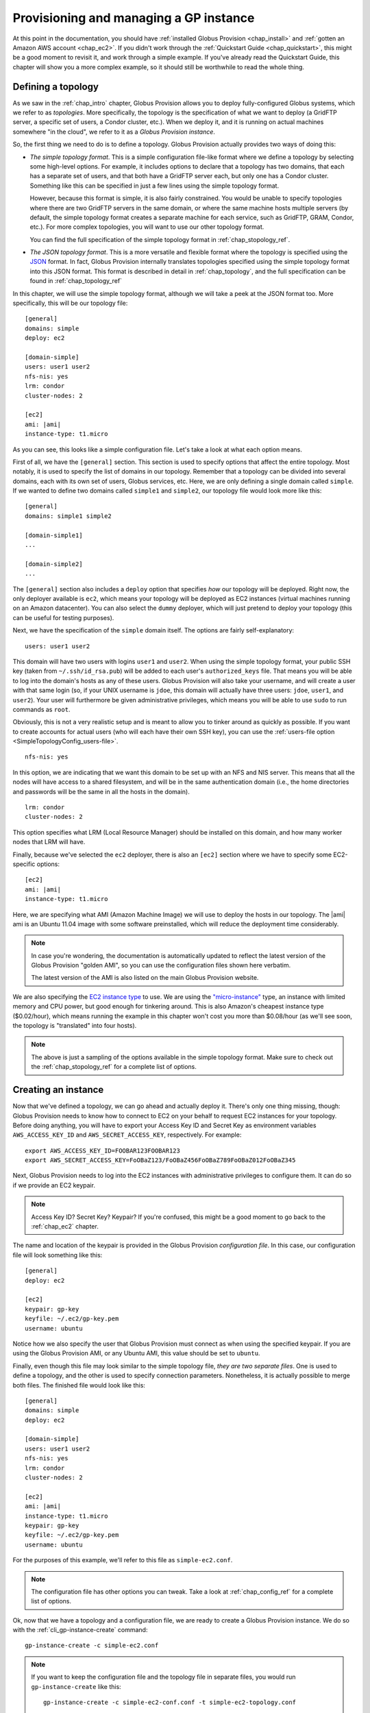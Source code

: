 .. _chap_instances:

Provisioning and managing a GP instance
***************************************

At this point in the documentation, you should have :ref:`installed Globus Provision <chap_install>`
and :ref:`gotten an Amazon AWS account <chap_ec2>`. If you didn't work through the 
:ref:`Quickstart Guide <chap_quickstart>`, this might be a good moment to revisit it, and work
through a simple example. If you've already read the Quickstart Guide, this chapter will
show you a more complex example, so it should still be worthwhile to read the whole thing. 

.. _sec_simple_topology:

Defining a topology
===================

As we saw in the :ref:`chap_intro` chapter, Globus Provision allows you to deploy 
fully-configured Globus systems, which we refer to as *topologies*. More specifically, 
the topology is the specification of what we want to deploy (a GridFTP server, a specific
set of users, a Condor cluster, etc.). When we deploy it, and it is running on actual
machines somewhere "in the cloud", we refer to it as a *Globus Provision instance*.

So, the first thing we need to do is to define a topology. Globus Provision actually
provides two ways of doing this:

* *The simple topology format*. This is a simple configuration file-like format where
  we define a topology by selecting some high-level options. For example, it includes options
  to declare that a topology has two domains, that each has a separate set of users,
  and that both have a GridFTP server each, but only one has a Condor cluster. Something like this 
  can be specified in just a few lines using the simple topology format.
  
  However, because this format is simple, it is also fairly constrained. You would be unable
  to specify topologies where there are two GridFTP servers in the same domain, or where
  the same machine hosts multiple servers (by default, the simple topology format
  creates a separate machine for each service, such as GridFTP, GRAM, Condor, etc.). For more
  complex topologies, you will want to use our other topology format.  
  
  You can find the full specification of the simple topology format in :ref:`chap_stopology_ref`.
* *The JSON topology format*. This is a more versatile and flexible
  format where the topology is specified using the `JSON <http://www.json.org/>`_ format.
  In fact, Globus Provision internally translates topologies specified using the simple topology format
  into this JSON format. This format is described in detail in :ref:`chap_topology`, and the full
  specification can be found in :ref:`chap_topology_ref`

In this chapter, we will use the simple topology format, although we will take a peek at the JSON
format too. More specifically, this will be our topology file:

.. parsed-literal::

	[general]
	domains: simple
	deploy: ec2
	
	[domain-simple]
	users: user1 user2
	nfs-nis: yes
	lrm: condor
	cluster-nodes: 2
	
	[ec2]
	ami: |ami|
	instance-type: t1.micro

As you can see, this looks like a simple configuration file. Let's take a look at what each option means. 

First of all, we have the ``[general]`` section. This section is used to specify options
that affect the entire topology. Most notably, it is used to specify the list of domains
in our topology. Remember that a topology can be divided into several domains, each with
its own set of users, Globus services, etc. Here, we are only defining a single domain
called ``simple``. If we wanted to define two domains called ``simple1`` and ``simple2``,
our topology file would look more like this:
	
.. parsed-literal::

	[general]
	domains: simple1 simple2
	
	[domain-simple1]
	...	

	[domain-simple2]
	...	

The ``[general]`` section also includes a ``deploy`` option that specifies *how* our topology
will be deployed. Right now, the only deployer available is ``ec2``, which means your topology
will be deployed as EC2 instances (virtual machines running on an Amazon datacenter). You can
also select the ``dummy`` deployer, which will just pretend to deploy your topology (this can
be useful for testing purposes).

Next, we have the specification of the ``simple`` domain itself. The options are fairly
self-explanatory:

::

	users: user1 user2
	
This domain will have two users with logins ``user1`` and ``user2``. When using the simple topology
format, your public SSH key (taken from ``~/.ssh/id_rsa.pub``) will be added to each user's
``authorized_keys`` file. That means you will be able to log into the domain's hosts as any of
these users. Globus Provision will also take your username, and will create a user with that
same login (so, if your UNIX username is ``jdoe``, this domain will actually have three users:
``jdoe``, ``user1``, and ``user2``). Your user will furthermore be given administrative privileges,
which means you will be able to use ``sudo`` to run commands as ``root``.

Obviously, this is not a very realistic setup and is meant to allow you to tinker around as
quickly as possible. If you want to create accounts for actual users (who will each have their
own SSH key), you can use the :ref:`users-file option <SimpleTopologyConfig_users-file>`. 	

::
	
	nfs-nis: yes
	
In this option, we are indicating that we want this domain to be set up with an NFS and NIS
server. This means that all the nodes will have access to a shared filesystem, and will be
in the same authentication domain (i.e., the home directories and passwords will be the same
in all the hosts in the domain). 

::

	lrm: condor
	cluster-nodes: 2
	
This option specifies what LRM (Local Resource Manager) should be installed on this domain, and
how many worker nodes that LRM will have.	

Finally, because we've selected the ``ec2`` deployer, there is also an ``[ec2]`` section where we have
to specify some EC2-specific options:

.. parsed-literal::

	[ec2]
	ami: |ami|
	instance-type: t1.micro

Here, we are specifying what AMI (Amazon Machine Image) we will use to deploy the hosts
in our topology. The |ami| ami is an Ubuntu 11.04 image with some software preinstalled,
which will reduce the deployment time considerably.

.. note::
	In case you're wondering, the documentation is automatically updated to reflect
	the latest version of the Globus Provision "golden AMI", so you can use the 
	configuration files shown here verbatim. 
	
	The latest version of the AMI is also listed on the main Globus Provision website.
	
We are also specifying the `EC2 instance type <http://docs.amazonwebservices.com/AWSEC2/latest/UserGuide/instance-types.html>`_
to use. We are using the `"micro-instance" <http://docs.amazonwebservices.com/AWSEC2/latest/UserGuide/index.html?concepts_micro_instances.html>`_
type, an instance with limited memory and CPU power, but good enough for tinkering around. This is also
Amazon's cheapest instance type ($0.02/hour), which means running the example in this chapter
won't cost you more than $0.08/hour (as we'll see soon, the topology is "translated" into four
hosts).

.. note::

	The above is just a sampling of the options available in the simple topology format.
	Make sure to check out the :ref:`chap_stopology_ref` for a complete list of options.

.. _sec_create_instance:

Creating an instance
====================

Now that we've defined a topology, we can go ahead and actually deploy it. There's only one
thing missing, though: Globus Provision needs to know how to connect to EC2 on your behalf
to request EC2 instances for your topology. Before doing anything, you will have to export 
your Access Key ID and Secret Key as environment variables 
``AWS_ACCESS_KEY_ID`` and ``AWS_SECRET_ACCESS_KEY``, respectively. For example:

::

	export AWS_ACCESS_KEY_ID=FOOBAR123FOOBAR123
	export AWS_SECRET_ACCESS_KEY=FoOBaZ123/FoOBaZ456FoOBaZ789FoOBaZ012FoOBaZ345

Next, Globus Provision needs to log into the EC2 instances with administrative
privileges to configure them. It can do so if we provide an EC2 keypair.

.. note::

   Access Key ID? Secret Key? Keypair? If you're confused, this might be a good
   moment to go back to the :ref:`chap_ec2` chapter.

The name and location of the keypair is provided in the Globus Provision
*configuration file*. In this case, our configuration file will look something like this:

::

	[general]
	deploy: ec2
	
	[ec2]
	keypair: gp-key
	keyfile: ~/.ec2/gp-key.pem
	username: ubuntu

Notice how we also specify the user that Globus Provision must connect as when using
the specified keypair. If you are using the Globus Provision AMI, or any Ubuntu AMI,
this value should be set to ``ubuntu``.

Finally, even though this file may look similar to the simple topology file,
*they are two separate files*. One is used to define a topology, and the other is
used to specify connection parameters. Nonetheless, it is actually possible to
merge both files. The finished file would look like this:

.. parsed-literal::

	[general]
	domains: simple
	deploy: ec2
	
	[domain-simple]
	users: user1 user2
	nfs-nis: yes
	lrm: condor
	cluster-nodes: 2
	
	[ec2]
	ami: |ami|
	instance-type: t1.micro
	keypair: gp-key
	keyfile: ~/.ec2/gp-key.pem
	username: ubuntu	

For the purposes of this example, we'll refer to this file as ``simple-ec2.conf``.

.. note::

	The configuration file has other options you can tweak. Take a look at
	:ref:`chap_config_ref` for a complete list of options.

Ok, now that we have a topology and a configuration file, we are ready to create
a Globus Provision instance. We do so with the :ref:`cli_gp-instance-create` command::

	gp-instance-create -c simple-ec2.conf

.. note::

	If you want to keep the configuration file and the topology file in separate
	files, you would run ``gp-instance-create`` like this::
	
		gp-instance-create -c simple-ec2-conf.conf -t simple-ec2-topology.conf
		
``gp-instance-create`` should return something like this:

::

	Created new instance: gpi-02156188

The ``gp-instance-create`` command doesn't actually deploy the topology, but simply validates that the topology 
is correct, assigns a Globus Provision Instance (or GPI) identifier to it, and saves the information
about the instance (including the topology and the configuration options) in a database. Hang on to
the GPI identifier, as we will need it in all the following commands to refer to our instance.

Starting an instance
====================

You can start an instance using the :ref:`cli_gp-instance-start` command:

::

	gp-instance-start gpi-02156188
	
You will see the following output:

::

	Starting instance gpi-02156188...

``gp-instance-start`` may take a few minutes to fully deploy the instance. The example topology in this chapter
should only take ~3 minutes:

::

	Starting instance gpi-02156188... done!
	Started instance in 2 minutes and 34 seconds

To see more detailed log messages, simply add the ``-d`` option.

::

	gp-instance-start -d gpi-02156188
		
If you don't use the ``-d`` option, you can still see the detailed log messages in
``~/.globusprovision/instances/gpi-nnnnnnnn/deploy.log`` (where ``gpi-nnnnnnnn`` is the
identifier of your instance).


Checking the status of an instance
==================================

To check the status of an instance at any point, use the :ref:`cli_gp-instance-describe` command::

	gp-instance-describe gpi-02156188
	
This is useful while running ``gp-instance-start``. For example, the output of ``gp-instance-describe``
could look like this while the instance is still being deployed::

	gpi-02156188: Configuring
	
	Domain 'simple'
	    simple-server      Running                 ec2-N-N-N-N.compute-1.amazonaws.com  10.N.N.N
	    simple-condor      Configuring             ec2-M-M-M-M.compute-1.amazonaws.com  10.M.M.M 
	    simple-condor-wn2  Running (unconfigured)  ec2-R-R-R-R.compute-1.amazonaws.com  10.R.R.R  
	    simple-condor-wn1  Running (unconfigured)  ec2-S-S-S-S.compute-1.amazonaws.com  10.S.S.S 		
	
When ``gp-instance-start`` completes, the output of ``gp-instance-describe`` should look something like this::

	gpi-02156188: Running
	
	Domain 'simple'
	    simple-server      Running  ec2-N-N-N-N.compute-1.amazonaws.com  10.N.N.N
	    simple-condor      Running  ec2-M-M-M-M.compute-1.amazonaws.com  10.M.M.M 
	    simple-condor-wn2  Running  ec2-R-R-R-R.compute-1.amazonaws.com  10.R.R.R  
	    simple-condor-wn1  Running  ec2-S-S-S-S.compute-1.amazonaws.com  10.S.S.S 

Notice how ``gp-instance-describe`` also provides the hostnames of the machines that have been
deployed for this topology. 

For this chapter's example topology, the topology has been
"translated" into four machines: one for the NFS/NIS server, one for the Condor head node,
and two for the Condor worker nodes. You can actually do a quick test to verify that
the Condor cluster is running correctly (make sure you substitute the hostname below
for the hostname of ``simple-condor``)::

	ssh user1@ec2-M-M-M-M.compute-1.amazonaws.com condor_status	
	
You should see the following::

	Name               OpSys      Arch   State     Activity LoadAv Mem   ActvtyTime
	
	ec2-R-R-R-R.comput LINUX      INTEL  Unclaimed Idle     0.010   595  0+00:04:43
	ec2-S-S-S-S.comput LINUX      INTEL  Unclaimed Idle     0.010   595  0+00:04:44
	                     Total Owner Claimed Unclaimed Matched Preempting Backfill
	
	         INTEL/LINUX     2     0       0         2       0          0        0
	
	               Total     2     0       0         2       0          0        0

This shows that the Condor head node is running, and that it is aware of the two worker nodes
in our instance.

Finally, if you want to take a look at the JSON representation of your instance, you can use
the ``-v`` option:

::

	gp-instance-describe -v gpi-02156188
	
As you'll see, this provides a much more verbose output than the regular ``gp-instance-describe``.
:ref:`chap_topology` describes this JSON format in more detail. 

Modifying a running instance
============================

Once an instance is running, it is possible to do all sorts of modifications to its topology.
You can actually edit the instance's topology in JSON format (as returned by ``gp-instance-describe -v``)
and tell Globus Provision to modify the running instance so it will match the new topology.
Globus Provision will figure out whether any hosts have to be added (or removed), whether
additional software has to be installed on one of the machines, etc.

However, you won't have to descend to the level of editing JSON code for all these operations.
As a convenience, Globus Provision provides commands that allow you to easily add/remove hosts
and users from a topology.

Adding hosts
------------

Additional hosts can be added using the :ref:`cli_gp-instance-add-host` command. For example, let's
say we want to add a new worker node to the Condor pool. 

::

	gp-instance-add-host   --domain  simple \
	                           --id  simple-condor-wn3 \
	                      --depends  simple-condor \
	                     --run-list  role[domain-nfsnis-client],role[domain-clusternode-condor] \
	                     gpi-02156188

We are telling ``gp-instance-add-host`` to add a new host with id ``simple-condor-wn3`` to the ``simple`` domain.
We also tell Globus Provision that this node depends on ``simple-condor`` (this will be taken into
account if you ever want to stop and later resume this instance; that way, Globus Provision will
know not to start ``simple-condor-wn3`` until ``simple-condor`` is running).

We also need to tell Globus Provision that this new host will act as a Condor worker node in the domain.
We do so by specifying what its "run list" will be. This concept is covered in more detail in
:ref:`chap_topology`. The run list is actually passed to `Chef <http://www.opscode.com/chef/>`_,
a configuration management framework that Globus Provision uses internally to set up the individual
hosts in an instance. You can see the list of Chef "recipes" and "roles" that Globus Provision
supports in :ref:`chap_recipe_ref`.

For now, it is enough to know that we are assigning two roles to this new host: ``domain-nfsnis-client``, 
so it will be an NFS/NIS client in the domain, and ``domain-clusternode-condor``, so it will be a
worker node in the domain's Condor pool.

After running ``gp-instance-add-host``, you should see the following:  

::

	Adding new host to gpi-02156188...done!
	Added host in 1 minutes and 17 seconds
	
You can use ``gp-instance-describe`` to verify that the new host was added:	
	
::

	gpi-02156188: Running
	
	Domain 'simple'
	    simple-server      Running  ec2-N-N-N-N.compute-1.amazonaws.com  10.N.N.N
	    simple-condor      Running  ec2-M-M-M-M.compute-1.amazonaws.com  10.M.M.M 
	    simple-condor-wn3  Running  ec2-T-T-T-T.compute-1.amazonaws.com  10.T.T.T  
	    simple-condor-wn2  Running  ec2-R-R-R-R.compute-1.amazonaws.com  10.R.R.R  
	    simple-condor-wn1  Running  ec2-S-S-S-S.compute-1.amazonaws.com  10.S.S.S 
	
In fact, if you run ``condor_status`` on the Condor head node again::

	ssh ec2-M-M-M-M.compute-1.amazonaws.com condor_status	
	
You should see the new worker node show up there too::
	
	Name               OpSys      Arch   State     Activity LoadAv Mem   ActvtyTime
	
	ec2-S-S-S-S.comput LINUX      INTEL  Unclaimed Idle     0.560   595  0+00:00:05
	ec2-T-T-T-T.comput LINUX      INTEL  Unclaimed Idle     1.160   595  0+00:00:04
	ec2-R-R-R-R.comput LINUX      INTEL  Unclaimed Idle     0.460   595  0+00:00:04
	                     Total Owner Claimed Unclaimed Matched Preempting Backfill
	
	         INTEL/LINUX     3     0       0         3       0          0        0
	
	               Total     3     0       0         3       0          0        0
	
	
	
Adding users
------------

Extra users can be added to a domain using the :ref:`cli_gp-instance-add-user` command. For example, let's
add a user called ``newuser``::

	gp-instance-add-user     --domain  simple \
	                     --ssh-pubkey  "`cat ~/.ssh/id_rsa.pub`" \
	                          --login  newuser \
	                     gpi-02156188

Notice how we're also providing an SSH public key (in this case, your own SSH public key). This
SSH key will be added to the new user's ``authorized_keys`` file.

After running ``gp-instance-add-user``, you should see the following::

	Adding new user to gpi-196d1660...done!
	Added user in 0 minutes and 17 seconds
	
You should now be able to log into any of the instance's hosts as the ``newuser`` user::

	ssh newuser@ec2-M-M-M-M.compute-1.amazonaws.com
	
	

Removing hosts and users
------------------------

Similarly, you can remove hosts and users using the :ref:`cli_gp-instance-remove-hosts` and :ref:`cli_gp-instance-remove-users`,
respectively. Besides providing the Globus Provision instance identifier, and the domain where
you want to remove hosts or users, you also need to provide a list of hosts/users.

For example, to remove ``simple-condor-wn3``, we could do the following::

	gp-instance-remove-hosts --domain simple \
	                         gpi-02156188 \
	                         simple-condor-wn3 simple-foo simple-bar
	
Notice how we've also specified two hosts that don't exist. In this case, ``gp-instance-remove-hosts``
will just print out a warning::

	Warning: Host simple-foo does not exist.
	Warning: Host simple-bar does not exist.
	Removing hosts ['simple-condor-wn3'] from gpi-02156188...done!
	Removed hosts in 0 minutes and 29 seconds

Be careful when using this command: the host will be irreversibly terminated.

``gp-instance-remove-users`` works in a similar fashion::

	gp-instance-remove-users --domain simple \
	                         gpi-02156188 \
	                         newuser user3 user4 

This should output the following::

	Warning: User user4 does not exist.
	Warning: User user3 does not exist.
	Removing users ['newuser'] from gpi-02156188... done!
	Removed users in 0 minutes and 12 seconds
	
.. note::

   ``gp-instance-remove-users`` currently doesn't remove the user account on the hosts themselves,
   it just removes them from the topology. This means that, if you manually remove the
   user, that user will not be automatically re-created in subsequent updates to the instance.
   In the future, ``gp-instance-remove-users`` will also take care of removing the actual user account.

Updating the topology
---------------------

As described earlier, you can actually do more complex modifications to a topology
by editing the JSON representation of the topology, and telling Globus Provision to
apply the new topology. Globus Provision will figure out exactly what changes to make,
and will prevent you from doing "impossible" changes (for example, Globus Provision
would prevent you from changing the IP address of a host, since that IP is assigned
by Amazon EC2).

For example, by editing the JSON representation of the topology directly, you
would be able to do the following changes:

* Add or remove several hosts at once (instead of one by one using ``gp-instance-add-host``).
  When adding hosts, you can also specify deployment data that differs from the
  values specified in the simple topology file (for example, instead of creating
  a ``t1.micro`` EC2 instance, you could add a few ``m1.small`` EC2 instances). 
* Add or remove several users at once (instead of one by one using ``gp-instance-add-user``).
  Furthermore, you can also modify existing users (for example, changing a user's
  password or authorized SSH public key).
* Add or remove entire domains.
* Add software to one or several hosts.

The first thing you need to do is retrieve the instance's JSON representation of the topology::

	gp-instance-describe -v gpi-02156188 > newtopology.json

In this example, we are going to make the Condor head node act as a GridFTP server too.
In the JSON file, locate the entry corresponding to the ``simple-condor`` host:
	
.. parsed-literal::

        {
          "ip": "10.M.M.M",
          "hostname": "ec2-M-M-M-M.compute-1.amazonaws.com",
          "depends": "node:simple-server",
          "public_ip": "M.M.M.M",
          "state": 4,
          **"run_list": [
            "role[domain-nfsnis-client]",
            "role[domain-condor]"
          ]**,
          "id": "simple-condor",
          "deploy_data": {
            "ec2": {
              "instance_id": "i-254a1844"
            }
          }
        }

In the ``run_list`` array, add an entry for the ``domain-gridftp`` role:

.. parsed-literal::

	"run_list": [
            "role[domain-nfsnis-client]",
            "role[domain-condor]",
            **"role[domain-gridftp]"**
          ]	

Next, we use the :ref:`cli_gp-instance-update` command to tell Globus Provision to
apply the new topology::

	gp-instance-update -t newtopology.json gpi-02156188
	
You can verify that GridFTP was correctly installed by logging into the ``simple-condor``
host::

	ssh user1@ec2-M-M-M-M.compute-1.amazonaws.com

By default, Globus Provision will create user certificates for all users, which means you 
should be able to create a proxy certificate by running the following::

	grid-proxy-init
	
You should see the following output::
	
	Your identity: /O=Grid/OU=Globus Provision (generated)/CN=user1
	Creating proxy ................................ Done
	Your proxy is valid until: Wed Aug 17 11:24:55 2011
	
Next, you can try doing a simple GridFTP transfer::

	globus-url-copy gsiftp://`hostname --fqdn`/etc/hostname ./
	

Stopping and resuming an instance
=================================

Once a Globus Provision instance is running, you may not need it to be running
continuously. For example, let's say you've deployed an instance like the one
described in this chapter, just for the purposes of experimenting with Condor,
and figuring out how you could run some existing scientific code in parallel.
You probably only want the instance to be running while you're tinkering with
it, but not at other times. Although you *could* leave the instance running
all the time, you would be paying Amazon EC2 for a set of machines that
are essentially idling most of the time.

On the other hand, it would be inconvenient to have to
create a completely new instance from scratch, transfer all your files into it,
etc., every time you wanted to tinker around. So, Globus Provision allows you
to shut down -but not *terminate*- your instance, so that you can resume it
later. You will still have to pay Amazon EC2 for the cost of storing your
instance (more specifically, each Globus Provision AMI uses an 8GB 
`EBS <http://aws.amazon.com/ebs/>`_-backed partition), but this cost
is much lower than the cost of running the EC2 instances.

To stop your Globus Provision instance, simply use the :ref:`cli_gp-instance-stop`
command::

	gp-instance-stop gpi-02156188
	
You should see the following::

	Stopping instance gpi-02156188... done!
	
And ``gp-instance-describe`` should show the following::

	gpi-02156188: Stopped
	
	Domain 'simple'
	    simple-server      Stopped  ec2-N-N-N-N.compute-1.amazonaws.com  10.N.N.N
	    simple-condor      Stopped  ec2-M-M-M-M.compute-1.amazonaws.com  10.M.M.M 
	    simple-condor-wn2  Stopped  ec2-R-R-R-R.compute-1.amazonaws.com  10.R.R.R  
	    simple-condor-wn1  Stopped  ec2-S-S-S-S.compute-1.amazonaws.com  10.S.S.S 

To resume your instance, just use the ``gp-instance-start`` command. It will realize that
your instance is stopped, and not completely new, and will resume it (instead of
requesting new EC2 instances for it)::

	gp-instance-start gpi-02156188
	
You should see the following::

	Starting instance gpi-02156188... done!	

And ``gp-instance-describe`` should report it as running again:
::

	gpi-02156188: Running
	
	Domain 'simple'
	    simple-server      Running  ec2-A-A-A-A.compute-1.amazonaws.com  10.A.A.A
	    simple-condor      Running  ec2-B-B-B-B.compute-1.amazonaws.com  10.B.B.B 
	    simple-condor-wn2  Running  ec2-C-C-C-C.compute-1.amazonaws.com  10.C.C.C  
	    simple-condor-wn1  Running  ec2-D-D-D-D.compute-1.amazonaws.com  10.D.D.D 	

When resuming an instance, Globus Provision does not just start the machines again.
Since Amazon EC2 will assign new hostnames and IPs to machines that have been stopped
and then started again, Globus Provision will also reconfigure the machines so that
services like NFS/NIS and Condor work correctly (if you simply start the machine,
it will start with configuration files that still point to the old hostnames).

So, if you run the following::

	ssh ec2-B-B-B-B.compute-1.amazonaws.com condor_status	
	
You should see that Condor is aware of its two worker nodes with their new hostnames::

	Name               OpSys      Arch   State     Activity LoadAv Mem   ActvtyTime
	
	ec2-C-C-C-C.comput LINUX      INTEL  Unclaimed Idle     0.010   595  0+00:04:43
	ec2-D-D-D-D.comput LINUX      INTEL  Unclaimed Idle     0.010   595  0+00:04:44
	                     Total Owner Claimed Unclaimed Matched Preempting Backfill
	
	         INTEL/LINUX     2     0       0         2       0          0        0
	
	               Total     2     0       0         2       0          0        0

Actually, the fact that you were able to log into the Condor head node (which is
an NFS/NIS *client* in the domain) also confirms that the NFS/NIS configuration
files were updated correctly.

Terminating an instance
=======================

Once you're completely done with a Globus Provision instance, you terminate all
the hosts in that instance. Be careful when doing this: unlike stopping an instance,
this action is irreversible, and the entire contents of the instance will be destroyed.

To terminate an instance, use the :ref:`cli_gp-instance-terminate` command::

	gp-instance-terminate gpi-02156188

You should see the following::

	Terminating instance gpi-02156188... done!

And you can verify that the instance was terminated by running ``gp-instance-describe``::

	gpi-02156188: Terminated
	
	Domain 'simple'
	    simple-server      Terminated  ec2-A-A-A-A.compute-1.amazonaws.com  10.A.A.A
	    simple-condor      Terminated  ec2-B-B-B-B.compute-1.amazonaws.com  10.B.B.B 
	    simple-condor-wn3  Terminated  ec2-C-C-C-C.compute-1.amazonaws.com  10.C.C.C  
	    simple-condor-wn2  Terminated  ec2-D-D-D-D.compute-1.amazonaws.com  10.D.D.D  
	    simple-condor-wn1  Terminated  ec2-E-E-E-E.compute-1.amazonaws.com  10.E.E.E 	

